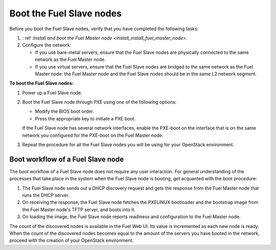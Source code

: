 .. _install_boot_nodes:

Boot the Fuel Slave nodes
~~~~~~~~~~~~~~~~~~~~~~~~~

Before you boot the Fuel Slave nodes, verify that you have completed
the following tasks:

#. : ref :`Install and boot the Fuel Master node <install_install_fuel_master_node>`.

#. Configure the network:

   * If you use bare-metal servers, ensure that the Fuel Slave nodes are
     physically connected to the same network as the Fuel Master node.

   * If you use virtual servers, ensure that the Fuel Slave nodes
     are bridged to the same network as the Fuel Master node:
     the Fuel Master node and the Fuel Slave nodes should be in
     the same L2 network segment.

**To boot the Fuel Slave nodes:**

#. Power up a Fuel Slave node.

#. Boot the Fuel Slave node through PXE using one of the following options:

   * Modify the BIOS boot order.
   * Press the appropriate key to initiate a PXE boot.

   If the Fuel Slave node has several network interfaces, enable the PXE-boot
   on the interface that is on the same network you configured for the PXE-boot
   on the Fuel Master node.

#. Repeat the procedure for all the Fuel Slave nodes you will be using for your
   OpenStack environment.

Boot workflow of a Fuel Slave node
----------------------------------

The boot workflow of a Fuel Slave node does not require any user interaction.
For general understanding of the processes that take place in the system when
the Fuel Slave node is booting, get acquanted with the boot procedure:

#. The Fuel Slave node sends out a DHCP discovery request and gets the response
   from the Fuel Master node that runs the DHCP server.

#. On receiving the response, the Fuel Slave node fetches the PXELINUX
   bootloader and the bootstrap image from the Fuel Master node's TFTP
   server, and boots into it.

#. On loading the image, the Fuel Slave node reports readiness and
   configuration to the Fuel Master node.

The count of the discovered nodes is available in the Fuel Web UI. Its value is
incremented as each new node is ready. When the count of the discovered
nodes becomes equal to the amount of the servers you have booted in the
network, proceed with the creation of your OpenStack environment.

.. seealso::

   - : ref : `create-env-ug`

